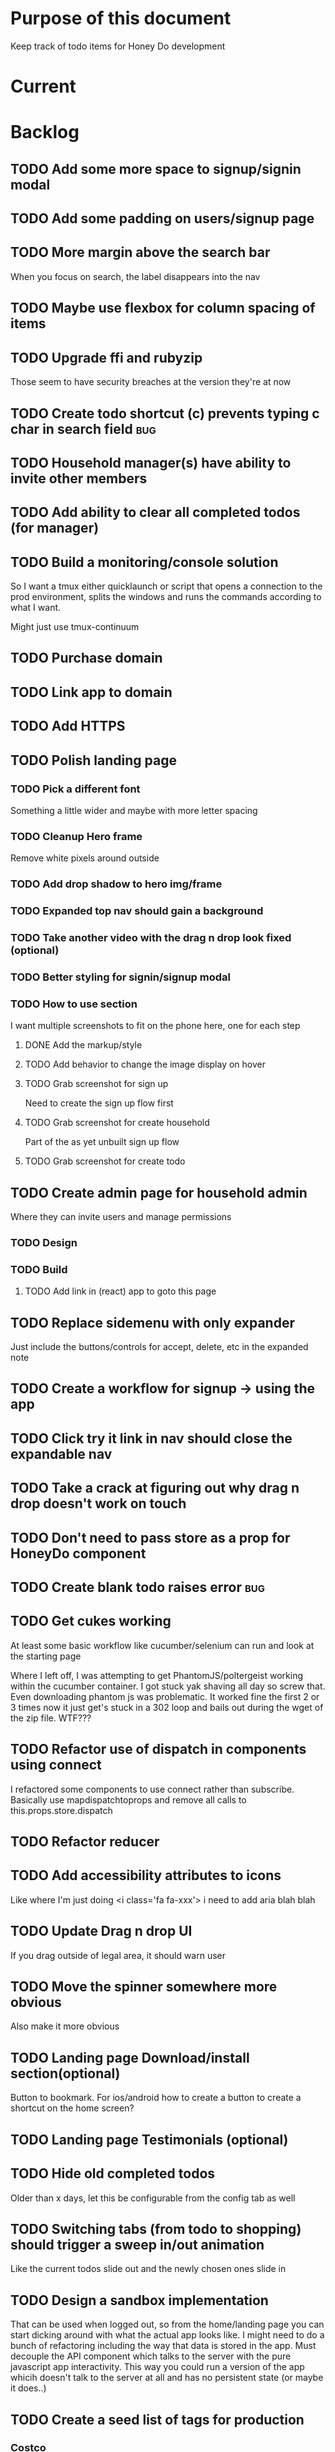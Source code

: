 * Purpose of this document
  Keep track of todo items for Honey Do development
* Current
* Backlog
** TODO Add some more space to signup/signin modal
** TODO Add some padding on users/signup page
** TODO More margin above the search bar
   When you focus on search, the label disappears into the nav
** TODO Maybe use flexbox for column spacing of items
** TODO Upgrade ffi and rubyzip
   Those seem to have security breaches at the version they're at now
** TODO Create todo shortcut (c) prevents typing c char in search field:bug:
** TODO Household manager(s) have ability to invite other members
** TODO Add ability to clear all completed todos (for manager)
** TODO Build a monitoring/console solution
   So I want a tmux either quicklaunch or script that opens a connection to the
   prod environment, splits the windows and runs the commands according to what
   I want.

   Might just use tmux-continuum
** TODO Purchase domain
** TODO Link app to domain
** TODO Add HTTPS
** TODO Polish landing page
*** TODO Pick a different font
    Something a little wider and maybe with more letter spacing
*** TODO Cleanup Hero frame
    Remove white pixels around outside
*** TODO Add drop shadow to hero img/frame
*** TODO Expanded top nav should gain a background
*** TODO Take another video with the drag n drop look fixed (optional)
*** TODO Better styling for signin/signup modal
*** TODO How to use section
    I want multiple screenshots to fit on the phone here, one for each step
**** DONE Add the markup/style
     CLOSED: [2018-05-08 Tue 22:45]
**** TODO Add behavior to change the image display on hover
**** TODO Grab screenshot for sign up
     Need to create the sign up flow first
**** TODO Grab screenshot for create household
     Part of the as yet unbuilt sign up flow
**** TODO Grab screenshot for create todo
** TODO Create admin page for household admin
   Where they can invite users and manage permissions
*** TODO Design
*** TODO Build
**** TODO Add link in (react) app to goto this page
** TODO Replace sidemenu with only expander
   Just include the buttons/controls for accept, delete, etc in the expanded note
** TODO Create a workflow for signup -> using the app
** TODO Click try it link in nav should close the expandable nav
** TODO Take a crack at figuring out why drag n drop doesn't work on touch
** TODO Don't need to pass store as a prop for HoneyDo component
** TODO Create blank todo raises error :bug:
** TODO Get cukes working
   At least some basic workflow like cucumber/selenium can run and look at the
   starting page

   Where I left off, I was attempting to get PhantomJS/poltergeist working
   within the cucumber container. I got stuck yak shaving all day so screw that.
   Even downloading phantom js was problematic. It worked fine the first 2 or 3
   times now it just get's stuck in a 302 loop and bails out during the wget of
   the zip file. WTF???
** TODO Refactor use of dispatch in components using connect
   I refactored some components to use connect rather than subscribe. Basically
   use mapdispatchtoprops and remove all calls to this.props.store.dispatch
** TODO Refactor reducer
** TODO Add accessibility attributes to icons
   Like where I'm just doing <i class='fa fa-xxx'> i need to add aria blah blah
** TODO Update Drag n drop UI
   If you drag outside of legal area, it should warn user 
** TODO Move the spinner somewhere more obvious
   Also make it more obvious
** TODO Landing page Download/install section(optional)
   Button to bookmark. 
   For ios/android how to create a button to create a shortcut on the home 
   screen?
** TODO Landing page Testimonials (optional)
** TODO Hide old completed todos
   Older than x days, let this be configurable from the config tab as well
** TODO Switching tabs (from todo to shopping) should trigger a sweep in/out animation
   Like the current todos slide out and the newly chosen ones slide in
** TODO Design a sandbox implementation
   That can be used when logged out, so from the home/landing page you can start
   dicking around with what the actual app looks like. I might need to do a
   bunch of refactoring including the way that data is stored in the app. Must
   decouple the API component which talks to the server with the pure javascript
   app interactivity. This way you could run a version of the app whicih doesn't
   talk to the server at all and has no persistent state (or maybe it does..)
** TODO Create a seed list of tags for production
*** Costco
*** Target
*** Safeway
*** Raleys
*** etc.
*** Kitchen
*** Cleaing
*** Chore
*** Maintenance
*** Vehicle
*** Errand
*** etc.
** TODO Remove bootstrap-loader
   Apparently bootstrap doesn't need it anymore with v4.0.0
   I can't remember where I saw this info and now I can't seem to find how to do it
   Pushing this off til later
** TODO Fix drag n drop for mobile
*** DONE When dragging, ensure consistency of the placeholder
    CLOSED: [2017-09-27 Wed 18:09]
*** TODO Drag takes 2 taps
    1 to activate the drag, 2nd to actually start dragging
    Test this on actual mobile device to see if it's just a simulator issue

    Yep, tested on mobile and there is a problem.

    Look into TodoItem which has todoSource which has the beginDrag function.
    Maybe there's something going on there when picking something up on touch.

    After putting in some debugs there is no indication that the problem is
    there. beginDrag and hover are both called when the initial touch+drag
    happens. However, after that it just stops without triggering any endDrag or
    drop. Once you again touch the placeholder, it continues triggering hovers

*** TODO Drag and drop performance is horrible, especially on mobile
    Having trouble pinning this down. Performance tool in chrome points to none
    of my code. Inserting a little timer debug statement seems to indicate there
    is a significant lag in TodoListWrap#handleTodoReorder callback, which gets
    called every time the todo item is being dragged to a new slot. However, the
    time delay happens after setState is called. Perhaps updating the state
    repeatedly is the wrong way to go about this?

    An alternative might be to create the draglayer card thingy, then attach
    that to a single todo. It would be drawn before that todo. So on update,
    rather than change state, only that particular todo and the next todo to
    acquire the placeholder would be updated.

*** TODO When you drag, don't scroll unless hitting the bottom/top of the viewport
** TODO Tags can have icons or avatars (not sure which yet, probably both)
** TODO :design: Make tags clearer/more visible
   Right now, they show above the title when you're editing a todo but it's not
   very clear what they are. Even I was confused after coming back to the app
   after a while. They should also be shown on the top level list without having
   to expand the edit modal. There probably won't be space on a phone but it
   could show conditionally if the window/device is wide enough.
** TODO Add an x button to the search/filter field to easily clear it.
   Tried doing this before but was having difficulty wrangling material ui to
   give the result I want. The spec for material ui specifies that X buttons in
   fields should live WITHIN the field. However, there is no built in mechanism
   to do so with <TextField> in the react lib. I figured I could mimic that
   behavior by adding it as a child component but that prevented me from
   clicking on the TextField at all.
** TODO Integrate service workers (initial)
*** Set up a file as the service worker entry point (not webpack entry point, at least not yet)
*** Get the service worker to register into the page
** TODO On create todo, don't sync.
   This is referring to a larger issue:

   After user submits the form, the client will create a todo as a placeholder
   (essentially) and the server will later respond with a sync action. Instead
   of sync, the client should just take the response of teh create and update
   the local todo accordingly. On the other hand, instead of doing that, we
   should have a more sophisticated syncing process where differences are
   reconciled neatly and efficiently

   The switch to service workers will likely be part of the solution to this problem
** TODO Can add/edit tags to a todo
   Tags can currently be added/edited through the title field but there should
   also be a distinct tag section for clarity
** TODO Docker image build performance
   It takes a long time to build
*** DONE Remove bundler image
    CLOSED: [2018-04-19 Thu 19:05]
** TODO Don't show expand notes if there's nothing to expand
** TODO When removing a todo tag, all todo tags get removed from view :bug:
   Click on (x) in tag while in edit todo modal
   the todo shown in the list will lose all tags
** TODO Do some more with responsiveness
   On larger screens, we can fully expand notes and/or show tags
* Icebox
** TODO Show household name in app-bar
   Is this even valuable? Need to think about how to present this either way.
   Title bar first.
   Maybe on large or greater only
** TODO Try to improve performance of todo tab switch
   So the whole tree apparently rerenders, but this is the expected behavior.
   It's rendering an entirely different list, yet it still feels unacceptably
   slow. Problem might lie with it simply taking too long to render each
   individual todo...
** TODO Replace $.ajax with http.get and put etc
** TODO In edit todo, when deleting tags, if you hit cancel, don't commit the delete
** TODO Make search/filter field display with error style if no results found
   To give the user a hint that they have no todos because of whats been typed
   into that field, not that it's broken or something
** TODO Add icons for each tab
   Ideally it'd show text + icon for med-up and only icon for mobile
** TODO Develop keyboard shortcuts
*** TODO Determine what commands should have shortcuts
*** TODO Get some kind of keystroke catcher working
*** TODO map keystrokes to commands (actions)
** TODO when dragging an item, render seems to be triggered 4 times
** TODO Integrate service workers
*** TODO Research how to use service workers
** TODO remove uses of type check
** TODO use typescript conventions
** TODO Add foreign key constraints
** TODO Add additional validations on todocontroller for permission verification
** TODO User can have an avatar (MARTY)
** TODO Handle error on todo creation
** TODO Take picture of item to add to todo (or any uploaded image)
** TODO Household 'make head admin' command must remove other head admin
** TODO Household admin can invite other members
** TODO Create UI for choosing colors for tags (premium feature?)
** TODO Allow user to edit their profile
** TODO Completed todos hidden by default except for admins
** TODO Show user name in navbar when logged in
** TODO Switch to Thin server
** TODO Admin can assign tasks to members
* Done
** DONE Add SSL
   CLOSED: [2018-10-18 Thu 13:18]
*** DONE Buy ssl from namecheap (might have paid already)
    CLOSED: [2018-05-22 Tue 13:10]
*** DONE Turn ssl on in rails app (production.rb)
    CLOSED: [2018-08-20 Mon 11:41]
*** DONE Fix production
    CLOSED: [2018-10-18 Thu 13:18]
*** DONE Attach certificate to prod machine
    CLOSED: [2018-10-18 Thu 13:18]
** DONE Prevent creation of household on the model if creator has a household already
   CLOSED: [2018-05-15 Tue 15:38]
** DONE Autofocus on todo title when opening new todo
   CLOSED: [2018-05-15 Tue 15:37]
** DONE Keyboard shortcut for create new todo
   CLOSED: [2018-05-15 Tue 15:33]
** DONE Make it clearer which list you're on
   CLOSED: [2018-05-15 Tue 11:13]
** DONE Show household name in title
   CLOSED: [2018-05-13 Sun 08:17]
** DONE Sticky footer not working
   CLOSED: [2018-05-12 Sat 17:39]
** DONE Fix CSS import for production
   CLOSED: [2018-05-12 Sat 16:53]
** DONE Deploy marker                                                :deploy:
   CLOSED: [2018-05-09 Wed 06:02]
** DONE Prevent user from going to new household page if they have one already
   CLOSED: [2018-05-09 Wed 04:28]
** DONE Implement sticky footer
   CLOSED: [2018-05-09 Wed 04:16]
*** DONE Also tweak footer for mobile
    CLOSED: [2018-05-09 Wed 04:16]
    more padding for one
** DONE Build landing page
   CLOSED: [2018-05-09 Wed 03:23]
*** DONE Find a suitable page design
    https://colorlib.com/demo?theme=MobApp
    CLOSED: [2018-05-03 Thu 13:03]
    Just use one of those site designs for sale. Like where marty got the mockup
    for jmcimstream

    Looking at this one : https://colorlib.com/demo?theme=MobApp
*** DONE Redo site navbar
    CLOSED: [2018-05-03 Thu 23:28]
**** DONE Style according to mock
     CLOSED: [2018-05-03 Thu 23:28]
**** DONE Create parkable nav
     CLOSED: [2018-05-03 Thu 23:28]
*** DONE Determine layout and content
    CLOSED: [2018-05-04 Fri 15:25]
    Based on the mock, which sections to include, in what order, and with what
    text/images
*** DONE Tweak nav on mobile
    CLOSED: [2018-05-05 Sat 15:24]
**** DONE Decrease padding
     CLOSED: [2018-05-05 Sat 15:20]
    It's a bit cramped
**** DONE Expander is covered, increase it's z index
     CLOSED: [2018-05-05 Sat 15:24]
**** DONE Shrink the expander icon in sticky mode
     CLOSED: [2018-05-05 Sat 15:24]
*** DONE Add mobile hover to "Stop forgetting things" section
    CLOSED: [2018-05-05 Sat 18:50]
    So when touch enabled, the thingies hover when you scroll over them
*** DONE Try it live demo
    CLOSED: [2018-05-07 Mon 16:57]
    Also need a link in the nav
*** DONE Increase hover pop out behavior for cards
    CLOSED: [2018-05-07 Mon 18:33]
*** DONE Create animated hero image
    CLOSED: [2018-05-07 Mon 23:25]
**** DONE Capture a recording of using honey.do in a somewhat realistic setting
     CLOSED: [2018-05-07 Mon 23:25]
     Probably need to do this on linux, need to look up how to record a video
*** DONE Add a placeholder image to cover the animated image/vid
    CLOSED: [2018-05-08 Tue 16:22]
    The video takes a bit to load, the image should show first
*** DONE Make navbar expanded have higher z-index
    CLOSED: [2018-05-08 Tue 16:23]
    It's just overlapping stuff when docked at the top
*** DONE Cross platform marketing section
    CLOSED: [2018-05-08 Tue 20:01]
    It's a picture with various devices with the app overlaid onto them
**** DONE Create the image
     CLOSED: [2018-05-07 Mon 23:26]
*** DONE FAQ section
    CLOSED: [2018-05-08 Tue 21:10]
    Come up with some questions
*** DONE Footer
    CLOSED: [2018-05-08 Tue 22:59]
    Needs design
** DONE Sign in/sign up modal
   CLOSED: [2018-05-09 Wed 01:29]
   Replace the signin page with a modal that just appears when user attempts to
   sign up Modal has both sign in and sign up forms
*** DONE Design modal
    CLOSED: [2018-05-09 Wed 01:29]
*** DONE Add to navbar
    CLOSED: [2018-05-09 Wed 01:29]
*** DONE remove old sign in sign up links
    CLOSED: [2018-05-09 Wed 01:29]
** DONE Expand notes on click of the title/notes text
   CLOSED: [2018-05-08 Tue 20:28]
** DONE Flash alert needs a higher z index
   CLOSED: [2018-05-08 Tue 20:25]
   Getting hidden by the app bar
** DONE Add sign out control to app
   CLOSED: [2018-05-08 Tue 20:24]
** DONE Fix rendering of placeholder dragged todo
   CLOSED: [2018-05-08 Tue 20:07]
** DONE app doesn't fit perfectly on phone
   CLOSED: [2018-05-07 Mon 18:45]
   Theres a little wiggle room as you scroll side to side.
** DONE User should be able to edit a todo they create
   CLOSED: [2018-05-07 Mon 18:42]
** DONE After creating a todo, subsequent todos get same notes by default :bug:
   CLOSED: [2018-05-07 Mon 18:36]
   Possibly the new todo form isn't being cleared/reset
** DONE Create a local only version of the app
   CLOSED: [2018-05-07 Mon 18:39]
*** DONE Refactor api caller
    CLOSED: [2018-05-07 Mon 18:39]
**** DONE Create 1 instance of api caller at start
     CLOSED: [2018-05-03 Thu 10:16]
     So we don't have to keep passing in api keys and stuff
**** DONE Ensure delete tags requires auth token on the server
     CLOSED: [2018-05-03 Thu 10:48]
     Also there's a bug where removing a tag removes them all (on client)
**** DONE Allow api caller to be stubbed out
     CLOSED: [2018-05-07 Mon 18:39]
    This might not be something I want to do. Looking into the documentation,
    trying to use combineReducers with immutableJS is not supported. Also,
    combineReducers is meant to separate slices of the state such that reducer A
    only handles state.A and reducer B only handles state.B. However, some
    actions would need to alter UI state as well for example, if making an API
    call, it'd automatically engage the spinner. According to the redux
    documentation, there is a way to do this but it's soo ugly.

    If I do decide to do this, I'll have to plan things out a lot more clearly
    before beginning.
*** DONE Initialize app with offline mode flag(s)
    CLOSED: [2018-05-07 Mon 18:39]
** DONE Create a set of fixtures for realistic use case
   CLOSED: [2018-05-05 Sat 13:07]
*** DONE Create rake task with some "realistic" todo items and household
    CLOSED: [2018-05-05 Sat 13:07]
** DONE Completed todos should not automatically change position
   CLOSED: [2018-05-04 Fri 16:13]
** DONE Tags should not be case sensitive
   CLOSED: [2018-05-04 Fri 16:03]
   And when they're rendered, they have text-transform:capitalize
** DONE Tweak style of app for mobile a bit
   CLOSED: [2018-05-04 Fri 16:00]
   Things are a bit cramped and there is a bit of horizontal scroll
*** DONE Tweak spacing of columns for todo items
    CLOSED: [2018-05-04 Fri 15:53]
*** DONE Search is not visible on mobile (covered by app bar)
    CLOSED: [2018-05-04 Fri 16:00]
** DONE Add a clear search button
   CLOSED: [2018-04-27 Fri 01:20]
** DONE Determine whether to use font awesome or material icons
   CLOSED: [2018-05-01 Tue 16:37]
   And go with one only I think i'd prefer font awesome since the icons are
   already there in the project. Don't have to rely on google fonts which is
   being annoying
** DONE Refactor Todo Item to use material ui
   CLOSED: [2018-05-01 Tue 16:06]
   Rather than using bootstrap to render a row with columns

   Nope. Upon putting in some work on this story, using material ui would become
   problematic. First, react dnd wants native DOM elements. Using material ui
   would call for ListItems to be the things connected to drag/drop. Since Lists
   are uls and ListItems are lis under the hood, this would make for a clunky
   DOM tree.

   Since our ListItems are fairly complex, this would make the styling of the
   list items complex as well, requiring much refactoring for unknown gains.

   Instead, did a bit of minor refactoring, removing the usage of List and
   ListItem, this seemed to speed up performance a good amount.
** DONE Move TodoItem.js (component) to containers folder
   CLOSED: [2018-05-01 Tue 15:09]
   It's actually a container component
** DONE Add some margin below app bar
   CLOSED: [2018-05-01 Tue 15:06]
** DONE Ditch calls to bind(this)
   CLOSED: [2018-05-01 Tue 15:03]
** DONE Change config tab into a drawer
   CLOSED: [2018-05-01 Tue 14:36]
** DONE Upgrade immutable js
   CLOSED: [2018-04-24 Tue 14:45]
** DONE Make specs pass
   CLOSED: [2018-04-24 Tue 14:17]
** DONE Fix hot-reload problem on mac os
   CLOSED: [2018-04-24 Tue 13:34]
** DONE Handle tags in forms client side as well
   CLOSED: [2018-04-24 Tue 11:52]
*** DONE ON create
    CLOSED: [2018-04-24 Tue 11:42]
*** DONE on edit/update
    CLOSED: [2018-04-24 Tue 11:52]
** DONE Tagging todo not working server side
   CLOSED: [2018-04-19 Thu 21:04]
   Expected behavior:
   some title #tag #tag #tag with space
   result:
   some title
   tags -> [tag, tag with space]
   Ensure we have tests that cover this. It's working client side so far

   Also seeing:
   Completed 422 Unprocessable entity
   ActiveRecord::RecordInvalid (Validation failed: Title has already been taken)
   for tags..
** DONE Test performance on mobile 
   CLOSED: [2018-04-19 Thu 16:50]
   Performance is decent and everything works except drag n drop
** DONE :bug: If search/filter todo, then edit todo, then dismiss modal, it stops filtering but the search field doesn't clear
   CLOSED: [2018-04-19 Thu 19:07]
   I think it has to do with the way the TodoList is rerendered when the UI
   state changes. So the UI state changes causing a rerender up in the todo
   list, but the search/filter only happens when the search field changes.
   Either make the filtering happen intrinsically based on whatever value is in
   the search field, or clear the filter field when the modal goes away or on
   any rerender up the tree
** DONE Upgrade material ui
   CLOSED: [2018-04-19 Thu 19:06]
** DONE Performance issues
   CLOSED: [2018-04-19 Thu 19:06]
*** TODO 2 taps to drag on mobile
*** DONE Slow drag performance esp on mobile
    CLOSED: [2018-04-19 Thu 19:06]
*** DONE Performance of sync operation
    CLOSED: [2018-04-19 Thu 19:06]
    The actual timing of sync isn't too important, the problem lies in that
    syncing blocks the app from doing anything else. Syncing should happen in
    the background. The app should maintain it's own state and then periodically
    sync/update it's state with that of the main server.

    My initial thought is that it basically keeps a log of all the operations
    that happen and if there is a conflict, then it'll have to be resolved by
    the person who modified it later. For example, if someone updates Todo 37
    and someone else updates it as well, upon sync, the second person's edit
    will be presented to them as a conflict resolution.

    Ultimately, a system like Git is the most solid, but way too heavyweight for
    such a simple todo app. The chances of there being a conflict are pretty
    small to begin with. The most likely scenario I can think of is let's say
    I'm going into BART and I'm doing some TODO management. I load the app, do
    some stuff at the station and then step into the train. Now I do some more
    work on hte train while I have no internet access. Once I get reception
    again, the sync operation is going to run and potentially there will be some
    conflicts. How will they get resolved?

    So, the possible solutions are as follows in order of complexity:
    + Git-like
    + Last-in rejected with conflict resolution step
    + First-in survivor
    + Last-in survivor

    No matter which one I go with, there are going to be a bunch of edge cases
    to contend with. What if userA deletes todo which is later edited by userB
    while they were offline?

    I think for the purposes of this app I should stick with the simplest
    solution which makes sense. I don't want a journaling-type system because
    that would involve making a "change" or "action" into a discrete object on
    it's own. The way I'd like to handle syncing would be to have all the app
    data loaded locally, and periodically a service worker would take what's in
    the store and present it to the server who would then incorporate the state
    of the store into the canonical state of the store (which is what's in the
    DB). The single sync operation should resolve all conflicts.

    The question then becomes: how to take state C (canonical state) and update
    it correctly when state A comes in? Then what happens to state B which is in
    flux and receives some update from the server with a new state C? I shall
    need to think on this problem some first

*** TODO TodosController#index is slow
** DONE Change the way sync works
   CLOSED: [2018-04-19 Thu 19:04]
*** DONE Change the way todos are stored
    CLOSED: [2018-04-19 Thu 19:04]
    Rather than two arrays, they shoudl be 2 objects where the keys are IDs
    And the order of the todos are dictated by the position value of each todo
** DONE Switching to shopping list doesn't work                         :bug:
   CLOSED: [2018-04-19 Thu 18:52]
** DONE Create todo should happen in client immediately
   CLOSED: [2018-04-19 Thu 18:44]
** DONE Try refactoring the way I'm handling state and dispatch
   CLOSED: [2018-04-07 Sat 13:53]
   Gonna try doing it the redux way where we use `connect` everywhere
   Just let redux/react handle the re-rendering and batching
*** DONE Upgrade babel
    CLOSED: [2018-03-28 Wed 18:02]
*** DONE Install react hot loader (latest)
    CLOSED: [2018-03-28 Wed 18:51]
*** DONE use redux connect on some component (replace use of store.subscribe())
    CLOSED: [2018-04-07 Sat 13:53]
*** DONE use redux connect on the lowest level component that should have it
    CLOSED: [2018-04-07 Sat 13:53]
    Test that it works.
*** DONE Restructure which components need to use connect
    CLOSED: [2018-04-07 Sat 13:53]
** DONE Accept todo icon broken
   CLOSED: [2018-04-10 Tue 22:57]
** DONE Drag n drop still not accurate
   CLOSED: [2018-04-19 Thu 16:19]
   Heres what I did:
   Filter todos so only 4 or so appear
   Grab the lowest one
   Drag it to the #2 spot
   It appears in the #3 spot

   There's probably some quirks with redordering while the list is being
   filtered.  I think i'll have to revisit the reordering algorithm perhaps
   instead of places jumped, I go by adjacency. That is, when you drag
   something, it looks at the nearby ones and moves to the appropriate space
   next to them, reordering the rest.

   Server side, rather than do places jumped, pass in either the top neighbor or
   bottom neighbor (if you're at the top of the list, there'll only be a bottom
   neighbor). Then make the move accordingly
** DONE If you check a todo, then drag it, it runs away
   CLOSED: [2018-04-19 Thu 16:19]
   Problem is, when you check it, on the server side, it's moving to the bottom.
   Client side leave it in place so the user knows what happened. Then after a
   drag, there's a sync and the server then updates the client with the position
   of the checked todo. Since the drag operation only gives the server the
   number of positions jumped, they're jumping from a location which is much
   different from what the client thinks it's at. This may be fixed by the
   change to drag behavior that I'm envisioning.
** DONE Big lag between check todo and todo getting checked
   CLOSED: [2018-04-19 Thu 16:19]
   First let's see if there's a big delay between the actual touch and the
   action being triggered

   No big delay between when touch activated and when event fires nor when the
   action is dispatched.

   I believe the problem has to do with the entire list being rerendered when
   something is checked
** DONE Mobile performance issues:
   CLOSED: [2018-04-19 Thu 16:19]
*** DONE Avoid toJS() in mapStateToProps
    CLOSED: [2018-04-19 Thu 16:19]
*** DONE Try having each todo item grab itself from store
    CLOSED: [2018-04-12 Thu 23:10]
    Rather than have todolist pass todos down to them, it just passes the todo
    id which then each todo item retrieves itself from storage Needs more
    restructuring, let's get rid of todos and shopping list as separate. Instead
    the current tab would set an additional filter value which grabs out only
    the relevant todos

    This wasn't the right course of action. It's possible to prevent each todo
    from rerendering without doing this. They should either use
    shouldComponentUpdate or just properly block out mapStateToProps..
**** DONE consolidate todo data state
     CLOSED: [2018-04-12 Thu 23:20]
***** DONE Server /todos should return only {todos: {}}
      CLOSED: [2018-04-12 Thu 19:07]
***** DONE Sync todos replaces datastate as before
      CLOSED: [2018-04-12 Thu 19:07]
***** DONE TodoListWrap starts by grabing all todos: [dataState, todos]
      CLOSED: [2018-04-12 Thu 21:01]
***** DONE TodoListWrap filters out todos not of the given type before render
      CLOSED: [2018-04-12 Thu 21:09]
***** DONE TodoTypeToDataStae goes away
      CLOSED: [2018-04-12 Thu 21:20]
***** DONE Try backing out the id thing.
      CLOSED: [2018-04-12 Thu 22:36]
      Where TodoList passes ids down, instead just pass the whole todo, but as
      immutables. No we can't do that, have to turn them into js objects for
      filtering
***** DONE Try using reselect within TodoListWrap mapStateToProps
      CLOSED: [2018-04-12 Thu 23:05]
      If performance is still an issue.
***** DONE Edit todo should grab the todo from id only
      CLOSED: [2018-04-12 Thu 23:20]
**** DONE make todolistwrap hold ids instead of todos, it then passes ids down to TodoItem
     CLOSED: [2018-04-12 Thu 22:09]
*** DONE Use shouldComponentUpdate where I want to restrict re-rendering
    CLOSED: [2018-04-19 Thu 16:19]
**** DONE TodoListWrap
     CLOSED: [2018-04-12 Thu 18:38]
** DONE Performance improvement attempt
   CLOSED: [2018-04-19 Thu 15:36]
*** DONE Make TodoListWrap pass down something that may be checked for equality
    CLOSED: [2018-04-13 Fri 07:25]
    Passing down an object which was instantiated with toJS() will always result
    in an inequality:
    var foo = store.getIn(...)
    foo.toJS() === foo.toJS() is false
    ensure whatever I do pass down would evaluate to true if it hasn't changed.

    Going to try mapping the todos in props (from mapStateToProps) into their
    immutables from the store. It'll incur a lot of lookups into the store but
    should ensure that each todo can be checked for equality so long as it
    doesn't change.
*** DONE Change the way drag/drop works
    CLOSED: [2018-04-19 Thu 15:36]
    Rather than keep track of some new index or position, just keep track of the
    nearest neighbor. Then in TodoListWrap (or maybe even TodoList), render the
    placeholder next to it's neighbor. This way, the indices of the list don't
    have to update, only the position of the placeholder.
**** DONE Rather than keep track of indices, keep track of drag neighbor
     CLOSED: [2018-04-13 Fri 08:49]
**** DONE Remove old todo drag data from wherever it's used
     CLOSED: [2018-04-13 Fri 10:09]
     action, ondrag(dnd code thingy), reducer, etc
**** DONE Ensure todolist is rerendered after drop
     CLOSED: [2018-04-13 Fri 10:21]
**** DONE Update server handling of drag n drop
     CLOSED: [2018-04-19 Thu 15:36]
     Should work along the same lines as the client logic
**** DONE update specs around drag n drop (if there are any)
     CLOSED: [2018-04-19 Thu 15:36]
** DONE Test performance on mobile on a remote server
   CLOSED: [2018-04-13 Fri 15:18]
   Fire up the amazon ec2 dev machine, pull the code, run and try to use the app
   from my phone
** DONE Figure out why onTodoClicked is triggering so many times
   CLOSED: [2018-04-04 Wed 10:27]
*** DONE There's also the problem of getTodosFromStore being called 4 times on startup
    CLOSED: [2018-04-04 Wed 10:27]
    2 times it's called with empty todos

    Ok, looks like it's getting called once for each tab

    I think there's a problem with the way I'm handling rendering of each of the
    tabs. Rather than have stuff in both tabs, maybe it should only render
    whichever tab is active. The other tab goes away when switched off of.

    Not sure why it's triggering twice either way. 4 times, twice for each tab.
    Seems like it fires on todo click either way.  

    Ohhhh! got it! Since it triggers on every action, onTodoClick fires one
    action completeTodoRequest then the async action for completeTodoSuccess.
** DONE Upgrade react
   CLOSED: [2018-04-04 Wed 10:28]
** DONE Upgrade react-dnd
   CLOSED: [2018-04-04 Wed 10:28]
** DONE Test performance on mobile on a remote server
   CLOSED: [2018-04-04 Wed 10:29]
   Fire up the amazon ec2 dev machine, pull the code, run and try to use the app
   from my phone
** DONE Upgrade material ui
   CLOSED: [2018-04-12 Thu 12:32]
*** DONE Remove all use of componentWillMount
    CLOSED: [2018-04-04 Wed 12:04]
*** DONE Remove all use of componentWillReceiveProps
    CLOSED: [2018-04-04 Wed 12:04]
*** DONE In HoneyDo.jsx, use mapStateToProps rather than subscribe()
    CLOSED: [2018-04-04 Wed 12:04]
*** DONE Fix search field
    CLOSED: [2018-04-07 Sat 14:32]
**** DONE Fix it's display
     CLOSED: [2018-04-07 Sat 13:55]
**** DONE Make the style work right
     CLOSED: [2018-04-07 Sat 13:55]
**** DONE Wiring up the search field to the TodoListWrap
     CLOSED: [2018-04-07 Sat 14:32]
     Where the actual todo items are rendered. Need to smartly figure out how to
     handle the search value, propogating that down to the todolistwrap, and
     avoiding rerenders where possible.
*** DONE Render the side menus
    CLOSED: [2018-04-07 Sat 17:27]
*** DONE Fix dragging
    CLOSED: [2018-04-10 Tue 18:51]
**** DONE Preview/placeholder doesn't show
     CLOSED: [2018-04-07 Sat 20:02]
**** DONE New drag/reorder logic
     CLOSED: [2018-04-10 Tue 18:49]
     Now that todolistwrap doesn't maintain it's own state anymore, we'll have
     to rely on the store I guess, but that could mean firing actions for every
     space dragged? that could get really inefficient...
*** DONE Fix new todo modal
    CLOSED: [2018-04-10 Tue 19:18]
**** DONE New Modal update after upgrade of material ui?
     CLOSED: [2018-04-10 Tue 19:18]
**** DONE Fix the form in the modal
     CLOSED: [2018-04-10 Tue 19:18]
*** DONE Fix new todo button
    CLOSED: [2018-04-10 Tue 20:06]
    Right now it's using a button with an icon inside but I think it's just
    supposed to be an icon by itself, or maybe a paper with an icon in it..?
    Also needs to get position: fixed again
*** DONE Fix edit todo
    CLOSED: [2018-04-10 Tue 20:13]
    Modal and form doesn't work
    Doesn't dismiss
*** DONE Fix Tag display
    CLOSED: [2018-04-10 Tue 22:06]
**** DONE Tags in expanded display
     CLOSED: [2018-04-10 Tue 22:06]
**** DONE Tags in Edit todo
     CLOSED: [2018-04-10 Tue 21:41]
**** DONE Tag in edit todo should have an x that allows deletion
     CLOSED: [2018-04-10 Tue 22:06]
*** DONE Tags are having spaces consumed when parsing
    CLOSED: [2018-04-10 Tue 22:29]
*** DONE Track down those warning messages
    CLOSED: [2018-04-11 Wed 15:07]
    Looks like they're built in to material ui and the reason they're raising
    errors is because of the use of withStyles and react-hot-loader
**** DONE In EditTodoWrap, stop using getDerivedStateFromProps
     CLOSED: [2018-04-11 Wed 15:07]
     Use mapDispatchToProps where appropriate and remove getDerivedStateFromProps
*** DONE Fix side menu for normal user with just expand control
    CLOSED: [2018-04-11 Wed 16:53]
    They don't get the ellipsis menu with accept, edit, delete etc, just the 
    expand button.  That component needs to be updated for material ui
*** DONE I broke edit todo
    CLOSED: [2018-04-12 Thu 11:36]
    Or maybe it wasn't ever really working?
*** DONE Change the way uistate.isEditing works
    CLOSED: [2018-04-12 Thu 12:05]
    Instead of storing the todo it shoudl just store the id and type
    Duplicating data within the store seems to get me into trouble
*** DONE When a todo is edited and saved, it moves to position 1        :bug:
    CLOSED: [2018-04-12 Thu 12:08]
*** DONE Remove/delete tag from expanded view not working
    CLOSED: [2018-04-12 Thu 12:32]
** DONE Separate syncing from client
   CLOSED: [2018-04-04 Wed 04:45]
   This is bringing me back to the syncing concept. Thinking about it freshly
   again, I think one possibility is to have the concept of "commands" or api
   calls go into a buffer which empties out on sync. So if you create 3 todo's,
   move 2 todo's, edit 1 todo, and delete a todo, then those actions get saved
   in a command buffer. When a sync is triggered, those commands get flushed to
   the server which then resolves them based on whatever state is currently
   canonical. So syncing happens asynchronously (doesn't happen on each action)
   and the state of the app is completely contained within the client. When the
   sync happens, then the app is refreshed and whatever status changes come down
   from upstream (server side) will be displayed to the user. Ultimately a
   service worker should handle the syncing but even without that I can just
   mock it by having the sync happen at some arbitrary interval

   Looks like perhaps I've been using redux wrong(?) Rather than try to cleverly
   organize things to attempt to prevent cascading rerenders, I guess you're
   just supposed to subscribe things to the store as needed and redux/react
   should just do the right thing. And if not, then use redux-batched-updates
   which should supposedly handle it.

   So step 1, stop using x.state and anything that depends on state should
   instead subscribe to the store. Otherwise, things just get rendered based on
   their props(?).  Do this, then see how the performance looks

   After working on the redux refactor a bit as described it doesn't seem like
   that is the problem. That still might be a path to fix some things but either
   way, this task I believe is more necessary. In order to make this a
   progressive web app, I'll need to handle the syncing issue and I think this
   is the way to do it.

*** DONE Pull out a single api call
    CLOSED: [2018-04-03 Tue 22:17]
*** DONE Refactor each action which makes api call
    CLOSED: [2018-04-04 Wed 04:45]
    To use the new async middleware and pattern.
** DONE Upgrade nokogiri (why am i using it anyway?)
   CLOSED: [2018-03-28 Wed 11:44]
   Seems to be a security error
   Non issue, nokogiri is a dependency of capybara which is used for test only
** DONE Create seed list of built in tags
   CLOSED: [2018-03-28 Wed 11:34]
*** DONE Build seeds file
    CLOSED: [2017-10-24 Tue 17:47]
*** DONE Compile list of tags
    CLOSED: [2018-03-28 Wed 11:34]
** DONE :bug: in dialog(modal) on mobile, opening keyboard hides most of the dialog
   CLOSED: [2017-11-02 Thu 16:01]
** DONE Can search/filter by tags
   CLOSED: [2017-10-25 Wed 16:43]
** DONE Add some random tags to dev:seed task
   CLOSED: [2017-10-25 Wed 16:19]
** DONE Document app features
   CLOSED: [2017-10-25 Wed 15:40]
   I realize I've forgotten a bunch of things around how the app works. Tagging,
   for example. I should put any new/completed features and how they work into
   the readme
** DONE Able to search todos
   CLOSED: [2017-10-24 Tue 17:21]
** DONE Render completed todos at bottom of list
   CLOSED: [2017-10-21 Sat 20:50]
   When configuration turns them on
** DONE Fix todo item (row) style
   CLOSED: [2017-09-27 Wed 16:44]
** DONE change accept todo icon
   CLOSED: [2017-09-22 Fri 22:13]
** DONE User can hide completed todos
   CLOSED: [2017-09-22 Fri 18:55]
** DONE Deploy to heroku
   CLOSED: [2017-09-22 Fri 15:02]
** DONE 1 button deploy
   CLOSED: [2017-09-22 Fri 14:52]
** DONE Get cukes working
   CLOSED: [2017-09-22 Fri 13:06]
   Need to install chromedriver and probably selenium into the image
** DONE Todo items should go to the front of the list when added
   CLOSED: [2017-09-19 Tue 18:54]
** DONE Fix seeding issue
   CLOSED: [2017-09-19 Tue 18:32]
   It relates to rails 5 upgrade, subclasses of rails models not behaving well
** DONE Fix font awesome loading
   CLOSED: [2017-09-19 Tue 16:31]
** DONE Get it working again
   CLOSED: [2017-09-19 Tue 16:31]
** DONE Migrate code from old custom webpack to webpacker structure
   CLOSED: [2017-09-07 Thu 18:55]
*** DONE Load up bootstrap
    CLOSED: [2017-08-10 Thu 20:44]
*** DONE Move stylesheets
    CLOSED: [2017-09-06 Wed 18:01]
    LEFT OFF: __webpack_require__(...) is not a function
    Some issue with loading the css on
    import "../styles/application"
*** DONE remove stylesheet link tag
    CLOSED: [2017-09-06 Wed 18:01]
*** DONE Move over modules
    CLOSED: [2017-09-06 Wed 18:01]
*** DONE unknown prop 'onTouchTap'
    CLOSED: [2017-09-07 Thu 18:53]
    I commented out initTapEventPlugin.  That was probably specific to the
    older version of react that I was using when I first built this, I think
    now, touch events are either built in or there's a newer plugin.  Need to
    investigate and fix
** DONE Use webpacker rather than current custom webpack integration
   CLOSED: [2017-08-04 Fri 14:59]
** DONE Dockerize the app
   CLOSED: [2017-08-04 Fri 14:38]
** DONE Upgrade Ruby
   CLOSED: [2017-08-02 Wed 17:50]
** DONE Upgrade Rails
   CLOSED: [2017-08-02 Wed 17:52]
** DONE Todo list can be filtered by tag
** DONE Create UI for displaying tags
** DONE Install and set up guard-spork
** DONE Add interface for tagging todo items
** DONE Todo items (and shopping items) can be tagged
** DONE Add spork
** DONE Create shopping list and add to shopping tab
** DONE Update backbone
*** BUG: creating a new todo doesn't add it to the list
** DONE Make todos orderable
** DONE REFACTOR: Use 1 collection instead of 2 in backbone for todos
** DONE Create an event system and track events on todo transitions
** DONE REFACTOR: Add state machine to todos
** DONE Backbonize todo list control
** DONE Add tooltips to todo controls
** DONE Install/setup backbone rails
** DONE Household head admin can give admin status to other members
** DONE Design 2nd pass
*** Mobile first
*** Make it responsive
*** Todo management, shopping list management
** DONE Display user email in navbar when logged in
** DONE Add shopping list tab
** DONE House admin can uncomplete a todo
** DONE Todo can be destroyed
** DONE Add indexes to households table
** DONE Add indexes to todos table
** DONE User can create a todo item for the household
** DONE User can complete a todo item
** DONE When user logs in, if they have a household, goto the show view
** DONE First wave of style
*** Add bootstrap
*** Install a bootstrap skin
*** Bootstrapize the markup
*** Make some crappy first pass on design
** DONE Create proper route around todo creation: household/todos
** DONE Make todos acceptible
*** An admin of the household must accept a todo to remove it
*** Simply completing the todo makes it display crossed out
** DONE Choose/use a bootstrap theme
** DONE User can create a household
** DONE Only a household admin may create todos
** DONE Change user to has\_one household
** DONE A user can be a household administrator
*** Gets associated when they create a household
*** Each household has a single head who has highest admin access
** DONE Create unique index on is\_head\_admin for membership
   Ensure only 1 head admin per household
** DONE Validate only 1 head admin per household
** DONE Flesh out user model more
*** Add name
** DONE User can sign in
*** install devise
*** generate devise actions
*** put login/out actions in place
** DONE Install twitter bootstrap
** DONE Create and push project repo to github
** DONE Todo item can be asked whether it's complete
** DONE Todo item can be uncompleted
** DONE Todo item can be completed
** DONE Household has many 'items'
** DONE Household has many 'members'
*** Members are users
** DONE Create household model
** DONE Attach devise to user model
** DONE Create user model
